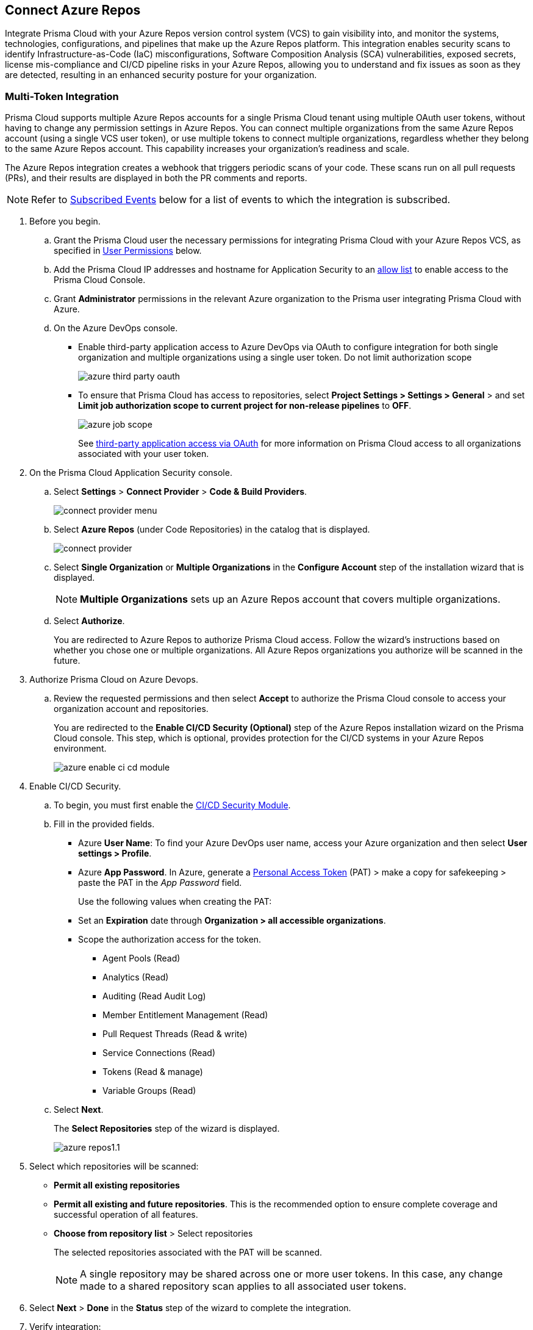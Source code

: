 :topic_type: task

[.task]
== Connect Azure Repos

Integrate Prisma Cloud with your Azure Repos version control system (VCS) to gain visibility into, and monitor the systems, technologies, configurations, and pipelines that make up the Azure Repos platform.
This integration enables security scans to identify Infrastructure-as-Code (IaC) misconfigurations, Software Composition Analysis (SCA) vulnerabilities, exposed secrets, license mis-compliance and CI/CD pipeline risks in your Azure Repos, allowing you to understand and fix issues as soon as they are detected, resulting in an enhanced security posture for your organization.

=== Multi-Token Integration 

Prisma Cloud supports multiple Azure Repos accounts for a single Prisma Cloud tenant using multiple OAuth user tokens, without having to change any permission settings in Azure Repos. You can connect multiple organizations from the same Azure Repos account (using a single VCS user token), or use multiple tokens to connect multiple organizations, regardless whether they belong to the same Azure Repos account. This capability increases your organization's readiness and scale.

The Azure Repos integration creates a webhook that triggers periodic scans of your code. These scans run on all pull requests (PRs), and their results are displayed in both the PR comments and reports.

NOTE: Refer to <<#subscribed-events,Subscribed Events>> below for a list of events to which the integration is subscribed.

[.procedure]

. Before you begin.
.. Grant the Prisma Cloud user the necessary permissions for integrating Prisma Cloud with your Azure Repos VCS, as specified in <<#user-permissions, User Permissions>> below.

.. Add the Prisma Cloud IP addresses and hostname for Application Security to an xref:../../../../get-started/console-prerequisites.adoc[allow list] to enable access to the Prisma Cloud Console. 
.. Grant *Administrator* permissions in the relevant Azure organization to the Prisma user integrating Prisma Cloud with Azure.

.. On the Azure DevOps console.
+
* Enable third-party application access to Azure DevOps via OAuth to configure integration for both single organization and multiple organizations using a single user token. Do not limit authorization scope
+
image::application-security/azure-third-party-oauth.png[]
+
* To ensure that Prisma Cloud has access to repositories, select *Project Settings > Settings > General* > and set *Limit job authorization scope to current project for non-release pipelines* to *OFF*.
+
image::application-security/azure-job-scope.png[]
+
See https://docs.microsoft.com/en-us/azure/devops/organizations/accounts/change-application-access-policies?view=azure-devops[third-party application access via OAuth] for more information on Prisma Cloud access to all organizations associated with your user token.

. On the Prisma Cloud Application Security console.
.. Select *Settings* > *Connect Provider* > *Code & Build Providers*.
+
image::application-security/connect-provider-menu.png[]

.. Select *Azure Repos* (under Code Repositories) in the catalog that is displayed.
+
image::application-security/connect-provider.png[]

.. Select *Single Organization* or *Multiple Organizations* in the *Configure Account* step of the installation wizard that is displayed.
+
NOTE: *Multiple Organizations* sets up an Azure Repos account that covers multiple organizations. 
.. Select *Authorize*.
+
You are redirected to Azure Repos to authorize Prisma Cloud access. Follow the wizard's instructions based on whether you chose one or multiple organizations. All Azure Repos organizations you authorize will be scanned in the future.

. Authorize Prisma Cloud on Azure Devops.
.. Review the requested permissions and then select *Accept* to authorize the Prisma Cloud console to access your organization account and repositories.
+
You are redirected to the *Enable CI/CD Security (Optional)* step of the Azure Repos installation wizard on the Prisma Cloud console. This step, which is optional, provides protection for the CI/CD systems in your Azure Repos environment. 
+
image::application-security/azure-enable-ci-cd-module.png[]

. Enable CI/CD Security.
.. To begin, you must first enable the xref:../../application-security-license-types.adoc[CI/CD Security Module].
//Waiting for path to be provided
.. Fill in the provided fields. 
+
* Azure *User Name*: To find your Azure DevOps user name, access your Azure organization and then select *User settings > Profile*.
* Azure *App Password*. In Azure, generate a https://learn.microsoft.com/en-us/azure/devops/organizations/accounts/use-personal-access-tokens-to-authenticate?view=azure-devops&tabs=Windows[Personal Access Token] (PAT) > make a copy for safekeeping > paste the PAT in the _App Password_ field.
+
Use the following values when creating the PAT:
+
* Set an *Expiration* date through *Organization > all accessible organizations*.

* Scope the authorization access for the token.

** Agent Pools (Read)

** Analytics (Read)

** Auditing (Read Audit Log)

** Member Entitlement Management (Read)

** Pull Request Threads (Read & write)

** Service Connections (Read)

** Tokens (Read & manage)

** Variable Groups (Read)

.. Select *Next*.
+
The *Select Repositories* step of the wizard is displayed.
+
image::application-security/azure-repos1.1.png[]

. Select which repositories will be scanned: 
+
* *Permit all existing repositories* 
* *Permit all existing and future repositories*.  This is the recommended option to ensure complete coverage and successful operation of all features. 
* *Choose from repository list* > Select repositories
+
The selected repositories associated with the PAT will be scanned.
+
NOTE: A single repository may be shared across one or more user tokens. In this case, any change made to a shared repository scan applies to all associated user tokens.

. Select *Next* > *Done* in the *Status* step of the wizard to complete the integration.
+
. Verify integration: 
.. In *Application Security*, select *Home* > *Settings* > *Code & Build Providers*.
.. Confirm that the status of the integrated *Azure* repositories displays *Connected* under *Status*.
+
NOTE: It may take up to 3 minutes for the integration status to be updated.

. Next step: Monitor and manage scan results.
+
* View your selected Azure repositories on the *Repositories* page. The next Azure scan will include these repositories
* To view scan results and resolve issues, in *Application Security* select *Home* > *Projects*. See xref:../../../risk-management/monitor-and-manage-code-build/monitor-and-manage-code-build.adoc[Monitor and Manage Code Build Issues] for more information  


=== Manage integrations

On *Code & Build Providers*, you can also manage the integration by reselection of repositories and deletion of the repository and the integration.

* *Reselect repositories*: Enables you to access the list of repositories for a scan.
* *Delete repository*: Enables you to delete repositories for a scan from the account.
* *Manage VCS user tokens*: Enables you to integrate one or more Azure Repos accounts.
+
NOTE: You cannot delete the integration from *Repositories* for an account integration that supports multiple user tokens.

[#user-permissions]
=== User Permissions

Authorize the user integrating Prisma Cloud with your Azure Repos instance with the following permissions.

* *Identity (read) [vso.identity]*: This permission grants read access to identity-related information or configurations within Azure DevOps. It allows the user to view details about users, groups, or other identity-related entities

* *Build (read) [vso.build]*: This permission grants read access to information related to builds in Azure DevOps. It allows the user to view details about build pipelines, build definitions, and build execution status

* *Packaging (read) [vso.packaging]*: This permission grants read access to information related to package management in Azure DevOps. It allows the user to view details about packages, feeds, and package versions stored in Azure Artifacts

* *Extensions (read) [vso.extension]*: This permission grants read access to information related to extensions in Azure DevOps. It allows the user to view details about installed extensions, extension configurations, and extension marketplace

* *Release (read) [vso.release]*: This permission grants read access to information related to release pipelines in Azure DevOps. It allows the user to view details about release definitions, release environments, and release execution status

* *Project and team (read) [vso.project]*: This permission grants read access to information related to projects and teams in Azure DevOps. It allows the user to view details about projects, teams, team membership, and project settings

* *Graph (read) [vso.graph]*: This permission grants read access to the Azure DevOps Graph API. It allows the user to query and retrieve information about users, groups, and other entities using the Graph API

* *User profile (write) [vso.profile_write]*: This permission grants write access to the user's profile information in Azure DevOps. It allows the user to update their own profile details such as display name, email address, and profile picture

* *Work items (read and write) [vso.work_write]*: This permission grants read and write access to work items in Azure DevOps. It allows the user to view, create, update, and delete work items such as user stories, bugs, tasks, and epics

* *Code (read and write) [vso.code_write]*: This permission grants read and write access to source code repositories in Azure DevOps. It allows the user to view, create, modify, and delete source code files, branches, and pull requests

* *Task Groups (read, create) [vso.taskgroups_write]*: This permission grants read and create access to task groups in Azure DevOps. It allows the user to view existing task groups and create new ones for use in pipelines

* *Code (status) [vso.code_status]*: This permission grants access to the status of source code repositories in Azure DevOps. It allows the user to view the status of commits, branches, and pull requests, including build and test status

NOTE: A repository can be assigned to multiple integrations. However, if all the integrations associated with a repository lack the necessary permissions, many of the actions performed on that repository may fail.

==== CI/CD Module Permissions

For CI/CD module support, a phase that is not mandatory for creating a PAT (Personal Access Token) has been added. This token contains the following permissions relevant to the CI/CD module:

* *Agent Pools (Read)*: Grants access to view information about agent pools used for CI/CD pipelines

* *Analytics (Read)*: Provides access to view analytics data related to CI/CD pipelines and their performance

* *Auditing (Read Audit Log)*: Allows access to read the audit log, which records actions and events related to CI/CD processes for auditing purposes

* *Member Entitlement Management (Read)*: Grants access to view and manage member entitlements related to CI/CD features and resources

* *Pull Request Threads (Read & write)*: Provides permissions to view and interact with pull request threads, including adding comments and making modifications

* *Service Connections (Read)*: Allows access to view service connections configured for CI/CD pipelines, which are used to connect to external services and resources

* *Tokens (Read & manage)*: Grants permissions to view and manage tokens used for authentication and authorization in CI/CD processes

* *Variable Groups (Read)*: Provides access to view variable groups, which contain sets of variables used in CI/CD pipelines for configuring and parameterizing builds and releases

[#subscribed-events]
=== Subscribed Events

Below is a comprehensive list of events to which Prisma Cloud is subscribed. These events encompass various actions and changes occurring within your Azure Repos environment that trigger notifications and integrations with Prisma Cloud.

*Repositories*

* *git.pullrequest.created*: This event is triggered when a new pull request is created in a Git repository. It allows systems to be notified whenever a new pull request is initiated, enabling integration with other services or actions

* *git.pullrequest.updated*: This event is triggered when an existing pull request is updated with new changes, comments, or other modifications. It allows systems to stay synchronized with the latest changes in pull requests

* *git.push*: This event is triggered when new commits are pushed to a Git repository. It enables systems to track changes to the repository and perform actions such as triggering builds or running tests

* *git.pullrequest.merged*: This event is triggered when a pull request is successfully merged into the target branch. It allows systems to take action after a pull request has been merged, such as deploying changes or updating related tasks

*Organizations*:

* *build.complete*: This event is triggered when a build process is completed within an Azure DevOps organization. It allows systems to react to the completion of build tasks, such as notifying stakeholders or triggering subsequent stages in a deployment pipeline

